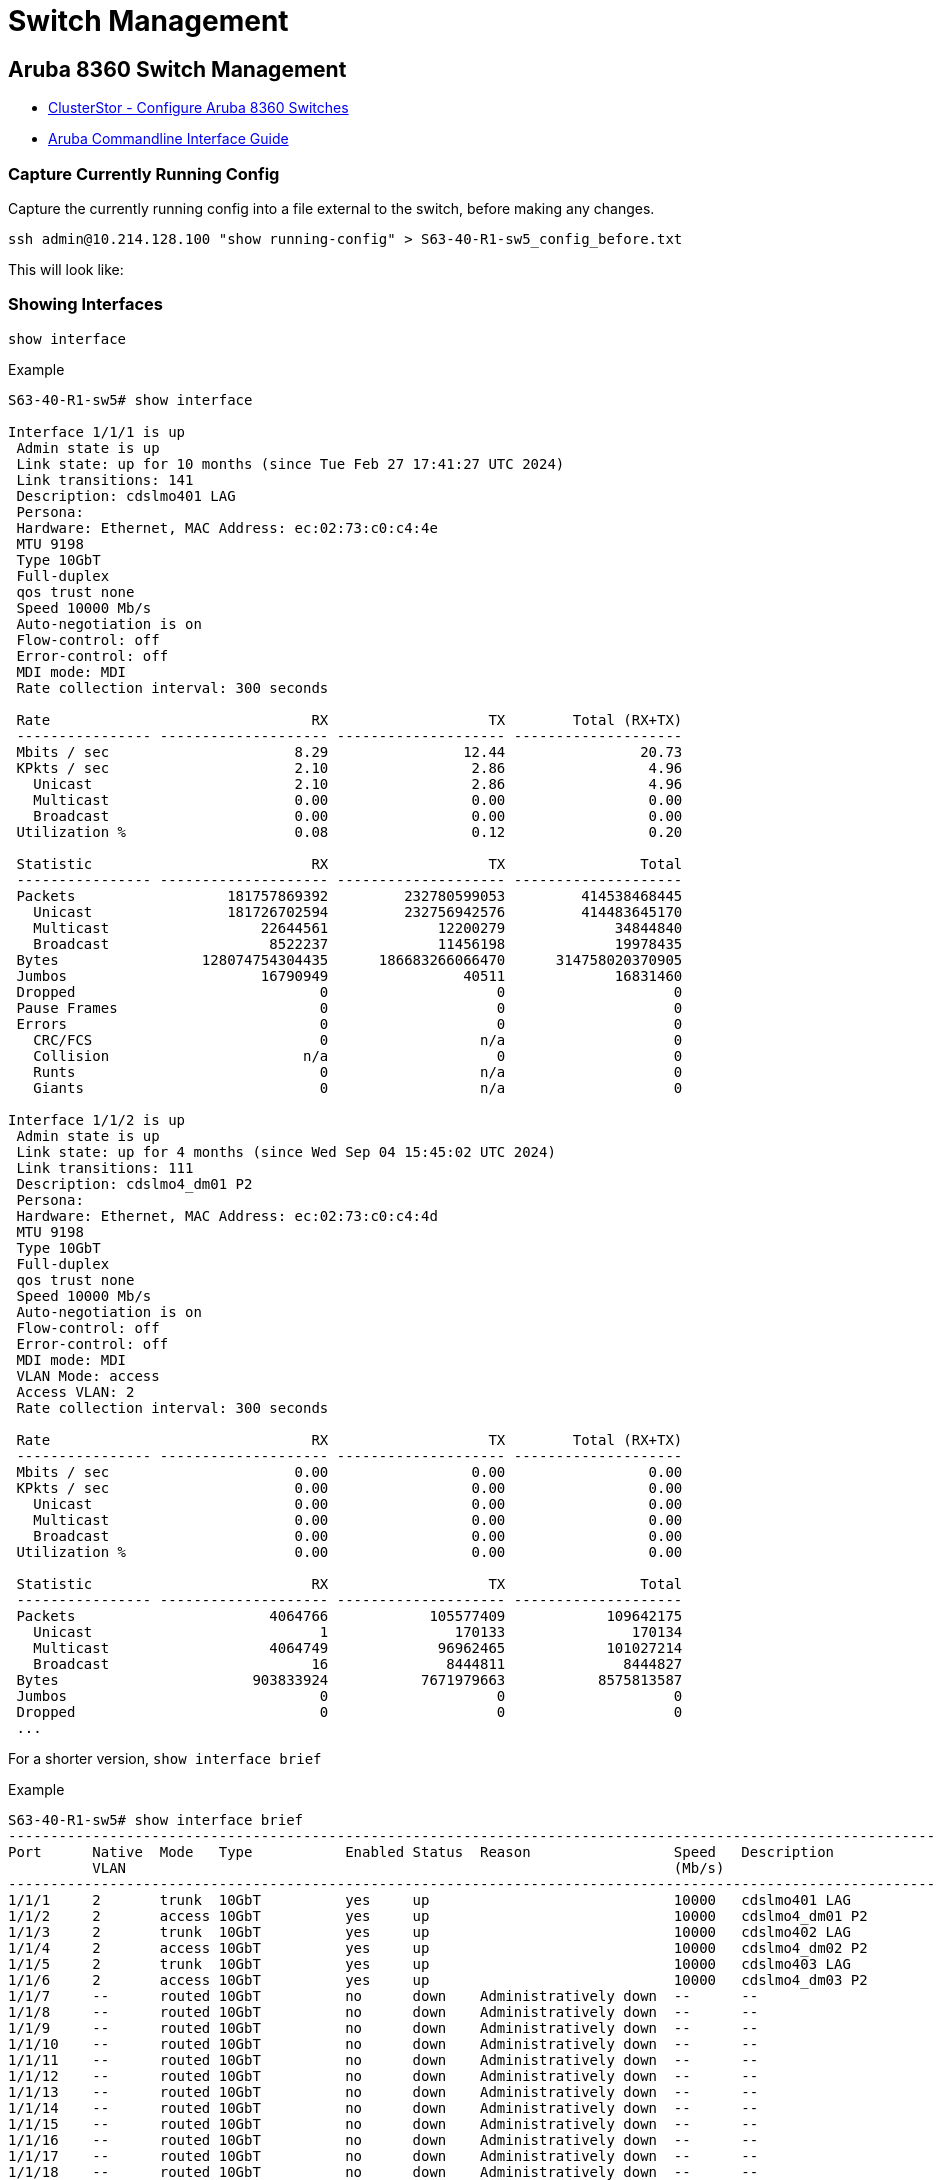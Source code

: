= Switch Management

:showtitle:
:toc: auto

== Aruba 8360 Switch Management

* https://support.hpe.com/hpesc/public/docDisplay?docId=sd00001082en_us&page=GUID-799F6D7C-D73A-4D02-A866-28E3FFE9E14E.html&docLocale=en_US[ClusterStor - Configure Aruba 8360 Switches]
* https://www.arubanetworks.com/techdocs/AOS-CX/10.07/PDF/5200-7837.pdf[Aruba Commandline Interface Guide]

=== Capture Currently Running Config

Capture the currently running config into a file external to the switch, before
making any changes.

[,bash]
----
ssh admin@10.214.128.100 "show running-config" > S63-40-R1-sw5_config_before.txt
----

This will look like:

=== Showing Interfaces

`show interface`

.Example
[,console]
----
S63-40-R1-sw5# show interface

Interface 1/1/1 is up
 Admin state is up
 Link state: up for 10 months (since Tue Feb 27 17:41:27 UTC 2024)
 Link transitions: 141
 Description: cdslmo401 LAG
 Persona:
 Hardware: Ethernet, MAC Address: ec:02:73:c0:c4:4e
 MTU 9198
 Type 10GbT
 Full-duplex
 qos trust none
 Speed 10000 Mb/s
 Auto-negotiation is on
 Flow-control: off
 Error-control: off
 MDI mode: MDI
 Rate collection interval: 300 seconds

 Rate                               RX                   TX        Total (RX+TX)
 ---------------- -------------------- -------------------- --------------------
 Mbits / sec                      8.29                12.44                20.73
 KPkts / sec                      2.10                 2.86                 4.96
   Unicast                        2.10                 2.86                 4.96
   Multicast                      0.00                 0.00                 0.00
   Broadcast                      0.00                 0.00                 0.00
 Utilization %                    0.08                 0.12                 0.20

 Statistic                          RX                   TX                Total
 ---------------- -------------------- -------------------- --------------------
 Packets                  181757869392         232780599053         414538468445
   Unicast                181726702594         232756942576         414483645170
   Multicast                  22644561             12200279             34844840
   Broadcast                   8522237             11456198             19978435
 Bytes                 128074754304435      186683266066470      314758020370905
 Jumbos                       16790949                40511             16831460
 Dropped                             0                    0                    0
 Pause Frames                        0                    0                    0
 Errors                              0                    0                    0
   CRC/FCS                           0                  n/a                    0
   Collision                       n/a                    0                    0
   Runts                             0                  n/a                    0
   Giants                            0                  n/a                    0

Interface 1/1/2 is up
 Admin state is up
 Link state: up for 4 months (since Wed Sep 04 15:45:02 UTC 2024)
 Link transitions: 111
 Description: cdslmo4_dm01 P2
 Persona:
 Hardware: Ethernet, MAC Address: ec:02:73:c0:c4:4d
 MTU 9198
 Type 10GbT
 Full-duplex
 qos trust none
 Speed 10000 Mb/s
 Auto-negotiation is on
 Flow-control: off
 Error-control: off
 MDI mode: MDI
 VLAN Mode: access
 Access VLAN: 2
 Rate collection interval: 300 seconds

 Rate                               RX                   TX        Total (RX+TX)
 ---------------- -------------------- -------------------- --------------------
 Mbits / sec                      0.00                 0.00                 0.00
 KPkts / sec                      0.00                 0.00                 0.00
   Unicast                        0.00                 0.00                 0.00
   Multicast                      0.00                 0.00                 0.00
   Broadcast                      0.00                 0.00                 0.00
 Utilization %                    0.00                 0.00                 0.00

 Statistic                          RX                   TX                Total
 ---------------- -------------------- -------------------- --------------------
 Packets                       4064766            105577409            109642175
   Unicast                           1               170133               170134
   Multicast                   4064749             96962465            101027214
   Broadcast                        16              8444811              8444827
 Bytes                       903833924           7671979663           8575813587
 Jumbos                              0                    0                    0
 Dropped                             0                    0                    0
 ...
----

For a shorter version, `show interface brief`

.Example
[,console]
----
S63-40-R1-sw5# show interface brief
--------------------------------------------------------------------------------------------------------------
Port      Native  Mode   Type           Enabled Status  Reason                 Speed   Description
          VLAN                                                                 (Mb/s)
--------------------------------------------------------------------------------------------------------------
1/1/1     2       trunk  10GbT          yes     up                             10000   cdslmo401 LAG
1/1/2     2       access 10GbT          yes     up                             10000   cdslmo4_dm01 P2
1/1/3     2       trunk  10GbT          yes     up                             10000   cdslmo402 LAG
1/1/4     2       access 10GbT          yes     up                             10000   cdslmo4_dm02 P2
1/1/5     2       trunk  10GbT          yes     up                             10000   cdslmo403 LAG
1/1/6     2       access 10GbT          yes     up                             10000   cdslmo4_dm03 P2
1/1/7     --      routed 10GbT          no      down    Administratively down  --      --
1/1/8     --      routed 10GbT          no      down    Administratively down  --      --
1/1/9     --      routed 10GbT          no      down    Administratively down  --      --
1/1/10    --      routed 10GbT          no      down    Administratively down  --      --
1/1/11    --      routed 10GbT          no      down    Administratively down  --      --
1/1/12    --      routed 10GbT          no      down    Administratively down  --      --
1/1/13    --      routed 10GbT          no      down    Administratively down  --      --
1/1/14    --      routed 10GbT          no      down    Administratively down  --      --
1/1/15    --      routed 10GbT          no      down    Administratively down  --      --
1/1/16    --      routed 10GbT          no      down    Administratively down  --      --
1/1/17    --      routed 10GbT          no      down    Administratively down  --      --
1/1/18    --      routed 10GbT          no      down    Administratively down  --      --
1/1/19    --      routed 10GbT          no      down    Administratively down  --      --
1/1/20    --      routed 10GbT          no      down    Administratively down  --      --
1/1/21    --      routed 10GbT          no      down    Administratively down  --      --
1/1/22    --      routed 10GbT          no      down    Administratively down  --      --
1/1/23    --      routed 10GbT          no      down    Administratively down  --      --
1/1/24    --      routed 10GbT          no      down    Administratively down  --      --
1/1/25    --      routed 10GbT          no      down    Administratively down  --      --
1/1/26    --      routed 10GbT          no      down    Administratively down  --      --
1/1/27    --      routed 10GbT          no      down    Administratively down  --      --
1/1/28    --      routed 10GbT          no      down    Administratively down  --      --
1/1/29    --      routed 10GbT          no      down    Administratively down  --      --
1/1/30    --      routed 10GbT          no      down    Administratively down  --      --
1/1/31    --      routed 10GbT          no      down    Administratively down  --      --
1/1/32    --      routed 10GbT          no      down    Administratively down  --      --
1/1/33    1       access 10GbT          yes     up                             1000    cslmo500 port2
1/1/34    1       access 10GbT          yes     up                             100     cslmo503 port2
1/1/35    1       access 10GbT          yes     up                             1000    cslmo501 port2
1/1/36    1       access 10GbT          yes     up                             1000    cslmo504 port2
1/1/37    1       access 10GbT          yes     up                             1000    cslmo502 port2
...
----